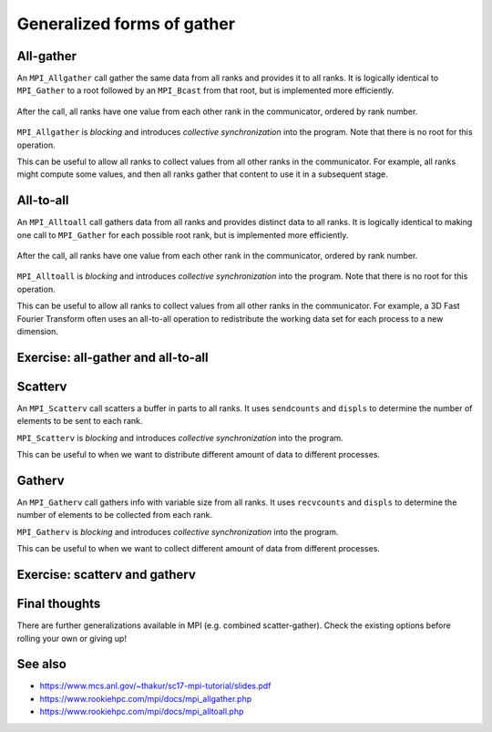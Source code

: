 Generalized forms of gather
===========================

.. questions::

   - How can I do more complex rearrangements of data?

.. objectives::

   - Know that gather can be generalized
   - Know the difference between generalized forms of gather


All-gather
----------

An ``MPI_Allgather`` call gather the same data from all ranks and
provides it to all ranks. It is logically identical to ``MPI_Gather``
to a root followed by an ``MPI_Bcast`` from that root, but is
implemented more efficiently.

.. figure:: img/MPI_Allgather.svg
   :align: center

   After the call, all ranks have one value from each other rank in
   the communicator, ordered by rank number.

``MPI_Allgather`` is `blocking` and introduces `collective
synchronization` into the program. Note that there is no root
for this operation.

This can be useful to allow all ranks to collect values from all other
ranks in the communicator. For example, all ranks might compute some
values, and then all ranks gather that content to use it in a
subsequent stage.

.. signature:: |term-MPI_Allgather|

   Gathers data from all ranks and provides the same data to all ranks.

   .. code-block:: c

      int MPI_Allgather(const void *sendbuf, int sendcount, MPI_Datatype sendtype,
                        void *recvbuf, int recvcount, MPI_Datatype recvtype,
                        MPI_Comm comm)

.. parameters::

   All ranks receive the values send from each process.

   ``sendbuf``, ``sendcount`` and ``sendtype`` describe the buffer on
   **each** process from which the data is sent. Only a buffer large
   enough to contain the data sent by that process is needed.

   ``recvbuf``, ``recvcount`` and ``recvtype`` describe the buffer on
   **each** process to which the data is sent. A buffer large
   enough to receive all the data for that process is needed.

   All ranks in the communicator must participate with valid receive
   buffers and consistent counts and types.


All-to-all
----------

An ``MPI_Alltoall`` call gathers data from all ranks and provides
distinct data to all ranks. It is logically identical to making one
call to ``MPI_Gather`` for each possible root rank, but is implemented
more efficiently.

.. figure:: img/MPI_Alltoall.svg
   :align: center

   After the call, all ranks have one value from each other rank in
   the communicator, ordered by rank number.

``MPI_Alltoall`` is `blocking` and introduces `collective
synchronization` into the program. Note that there is no root
for this operation.

This can be useful to allow all ranks to collect values from all other
ranks in the communicator. For example, a 3D Fast Fourier Transform
often uses an all-to-all operation to redistribute the working data
set for each process to a new dimension.

.. signature:: |term-MPI_Alltoall|

   Gathers data from all ranks and provides distinct data to all ranks.

   .. code-block:: c

      int MPI_Alltoall(const void *sendbuf, int sendcount, MPI_Datatype sendtype,
                       void *recvbuf, int recvcount, MPI_Datatype recvtype,
                       MPI_Comm comm)

.. parameters::

   All ranks receive a subset of the values sent from each process.

   ``sendbuf``, ``sendcount`` and ``sendtype`` describe the buffer on
   **each** process from which the data is sent. Only a buffer large
   enough to contain the data sent by that process is needed.

   ``recvbuf``, ``recvcount`` and ``recvtype`` describe the buffer on
   **each** process to which the data is sent. A buffer large
   enough to receive all the data for that process is needed.

   All ranks in the communicator must participate with valid receive
   buffers and consistent counts and types.


Exercise: all-gather and all-to-all
-----------------------------------

.. challenge:: Use all-gather

   You can find a scaffold for the code in the
   ``content/code/day-2/01_allgather`` folder.  A working solution is in the
   ``solution`` subfolder. Try to compile with::

        mpicc -g -Wall -std=c11 collective-communication-allgather.c -o collective-communication-allgather

   #. When you have the code compiling, try to run with::

        mpiexec -np 4 ./collective-communication-allgather

   #. Use clues from the compiler and the comments in the code to
      change the code so it compiles and runs. Try to get all ranks to
      report success :-)

.. solution::

   * One correct call is::

         MPI_Allgather(values_to_all_gather, 3, MPI_INT,
                       &all_gathered_values, 3, MPI_INT,
                       comm);

   * What happened if you mistakenly used 4 or 12 for the counts? Why?

.. challenge:: Use all-to-all

   You can find a scaffold for the code in the
   ``content/code/day-2/02_alltoall`` folder.  A working solution is in the
   ``solution`` subfolder. Try to compile with::

        mpicc -g -Wall -std=c11 collective-communication-alltoall.c -o collective-communication-alltoall

   2. When you have the code compiling, try to run with::

        mpiexec -np 4 ./collective-communication-alltoall

   3. Use clues from the compiler and the comments in the code to
      change the code so it compiles and runs. Try to get all ranks to
      report success :-)

.. solution::

   * One correct call is::

        MPI_Alltoall(values_to_all_to_all, 3, MPI_INT,
                     &result_values, 3, MPI_INT,
                     comm);

   * What happened if you mistakenly used 4 or 12 for the counts? Why?


Scatterv
--------

An ``MPI_Scatterv`` call scatters a buffer in parts to all ranks.
It uses ``sendcounts`` and ``displs`` to determine the number of
elements to be sent to each rank.

``MPI_Scatterv`` is `blocking` and introduces `collective
synchronization` into the program.

This can be useful to when we want to distribute different amount of
data to different processes.

.. signature:: MPI_Scatterv

   Scatters data in parts to all ranks.

   .. code-block:: c

      int MPI_Scatterv(const void *sendbuf, const int *sendcounts, const int *displs,
                       MPI_Datatype sendtype, void *recvbuf, int recvcount,
                       MPI_Datatype recvtype,
                       int root, MPI_Comm comm)

.. parameters::

   ``sendbuf``, ``sendcounts``, ``displs`` and ``sendtype`` describe the
   buffer on the root process from which the data is sent. ``sendcounts``
   is an integer array that holds the number of elements to be sent to
   each process. ``displs`` is an integer array that holds the 
   displacement of the elements to be sent to each process.

   ``recvbuf``, ``recvcount`` and ``recvtype`` describe the buffer on
   each process to which the data is sent. A buffer large
   enough to receive the data for that process is needed.

   All ranks in the communicator must participate with valid receive
   buffers and consistent counts and types.


Gatherv
-------

An ``MPI_Gatherv`` call gathers info with variable size from all
ranks. It uses ``recvcounts`` and ``displs`` to determine the number of
elements to be collected from each rank.

``MPI_Gatherv`` is `blocking` and introduces `collective
synchronization` into the program.

This can be useful to when we want to collect different amount of
data from different processes.

.. signature:: MPI_Gatherv

   Gathers data with variable size from all ranks.

   .. code-block:: c

      int MPI_Gatherv(const void *sendbuf, int sendcount, MPI_Datatype sendtype,
                      void *recvbuf, const int *recvcounts, const int *displs,
                      MPI_Datatype recvtype, int root, MPI_Comm comm)

.. parameters::

   ``sendbuf``, ``sendcount`` and ``sendtype`` describe the buffer on
   each process from which the data is collected.

   ``recvbuf``, ``recvcounts``, ``displs`` and ``recvtype`` describe the
   buffer on the root process on which the data is collected. ``recvcounts``
   is an integer array that holds the number of elements to be collected
   from each process. ``displs`` is an integer array that holds the 
   displacement of the elements to be collected from each process.

   All ranks in the communicator must participate. The root process 
   must have a valid receive buffer with consistent size and type.


Exercise: scatterv and gatherv
------------------------------

.. challenge:: Use scatterv and gatherv to compute matrix vector multiplication

   In this exercise we compute matrix vector multiplication using ``MPI_Scatterv``
   and ``MPI_Gatherv``. One would need to scatter the row vectors of the matrix
   to the individual processes, broadcast the vector, and then calculate the
   local contribution to the matrix vector product. After that the local
   contributions are collected to the root process to form the final result.

   .. figure:: img/mat-vec.png
      :align: center

      Matrix vector multiplication in parallel

   You can find a scaffold for the code in the
   ``content/code/day-2/03_scatterv-and-gatherv`` folder.
   A working solution is in the
   ``solution`` subfolder. Try to compile with::

        mpicc -g -Wall -std=c11 scatterv-and-gatherv.c -o scatterv-and-gatherv

   #. When you have the code compiling, try to run with different number of processes.

   #. Try to get the root rank to report success :-)


Final thoughts
--------------

There are further generalizations available in MPI (e.g.
combined scatter-gather). Check the existing
options before rolling your own or giving up!


See also
--------

* https://www.mcs.anl.gov/~thakur/sc17-mpi-tutorial/slides.pdf
* https://www.rookiehpc.com/mpi/docs/mpi_allgather.php
* https://www.rookiehpc.com/mpi/docs/mpi_alltoall.php


.. keypoints::

   - More complex distribution patterns are also optimized in MPI
